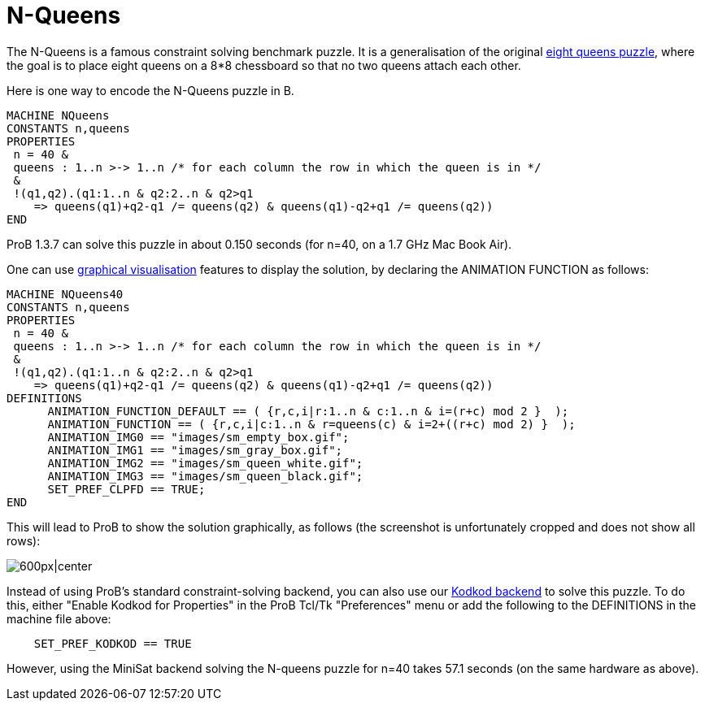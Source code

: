 

[[n-queens]]
= N-Queens


The N-Queens is a famous constraint solving benchmark puzzle. It is a
generalisation of the original
http://en.wikipedia.org/wiki/Eight_queens_puzzle[eight queens puzzle],
where the goal is to place eight queens on a 8*8 chessboard so that no
two queens attach each other.

Here is one way to encode the N-Queens puzzle in B.

....
MACHINE NQueens
CONSTANTS n,queens
PROPERTIES
 n = 40 &
 queens : 1..n >-> 1..n /* for each column the row in which the queen is in */
 &
 !(q1,q2).(q1:1..n & q2:2..n & q2>q1
    => queens(q1)+q2-q1 /= queens(q2) & queens(q1)-q2+q1 /= queens(q2))
END
....

ProB 1.3.7 can solve this puzzle in about 0.150 seconds (for n=40, on a
1.7 GHz Mac Book Air).

One can use <<graphical-visualization,graphical visualisation>>
features to display the solution, by declaring the ANIMATION FUNCTION as
follows:

....
MACHINE NQueens40
CONSTANTS n,queens
PROPERTIES
 n = 40 &
 queens : 1..n >-> 1..n /* for each column the row in which the queen is in */
 &
 !(q1,q2).(q1:1..n & q2:2..n & q2>q1
    => queens(q1)+q2-q1 /= queens(q2) & queens(q1)-q2+q1 /= queens(q2))
DEFINITIONS
      ANIMATION_FUNCTION_DEFAULT == ( {r,c,i|r:1..n & c:1..n & i=(r+c) mod 2 }  );
      ANIMATION_FUNCTION == ( {r,c,i|c:1..n & r=queens(c) & i=2+((r+c) mod 2) }  );
      ANIMATION_IMG0 == "images/sm_empty_box.gif";
      ANIMATION_IMG1 == "images/sm_gray_box.gif";
      ANIMATION_IMG2 == "images/sm_queen_white.gif";
      ANIMATION_IMG3 == "images/sm_queen_black.gif";
      SET_PREF_CLPFD == TRUE;
END
....

This will lead to ProB to show the solution graphically, as follows (the
screenshot is unfortunately cropped and does not show all rows):

image:ProB_Queens_40_Screenshot.png[600px|center]

Instead of using ProB's standard constraint-solving backend, you can
also use our <<using-prob-with-kodkod,Kodkod backend>> to solve this
puzzle. To do this, either "Enable Kodkod for Properties" in the ProB
Tcl/Tk "Preferences" menu or add the following to the DEFINITIONS in
the machine file above:

....
    SET_PREF_KODKOD == TRUE
....

However, using the MiniSat backend solving the N-queens puzzle for n=40
takes 57.1 seconds (on the same hardware as above).